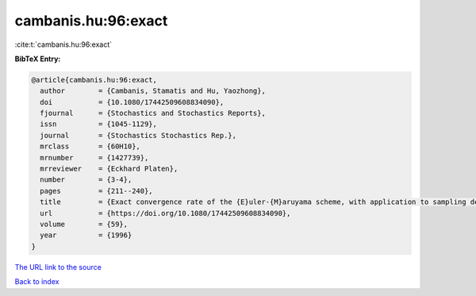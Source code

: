 cambanis.hu:96:exact
====================

:cite:t:`cambanis.hu:96:exact`

**BibTeX Entry:**

.. code-block:: bibtex

   @article{cambanis.hu:96:exact,
     author        = {Cambanis, Stamatis and Hu, Yaozhong},
     doi           = {10.1080/17442509608834090},
     fjournal      = {Stochastics and Stochastics Reports},
     issn          = {1045-1129},
     journal       = {Stochastics Stochastics Rep.},
     mrclass       = {60H10},
     mrnumber      = {1427739},
     mrreviewer    = {Eckhard Platen},
     number        = {3-4},
     pages         = {211--240},
     title         = {Exact convergence rate of the {E}uler-{M}aruyama scheme, with application to sampling design},
     url           = {https://doi.org/10.1080/17442509608834090},
     volume        = {59},
     year          = {1996}
   }
`The URL link to the source <https://doi.org/10.1080/17442509608834090>`_


`Back to index <../By-Cite-Keys.html>`_
